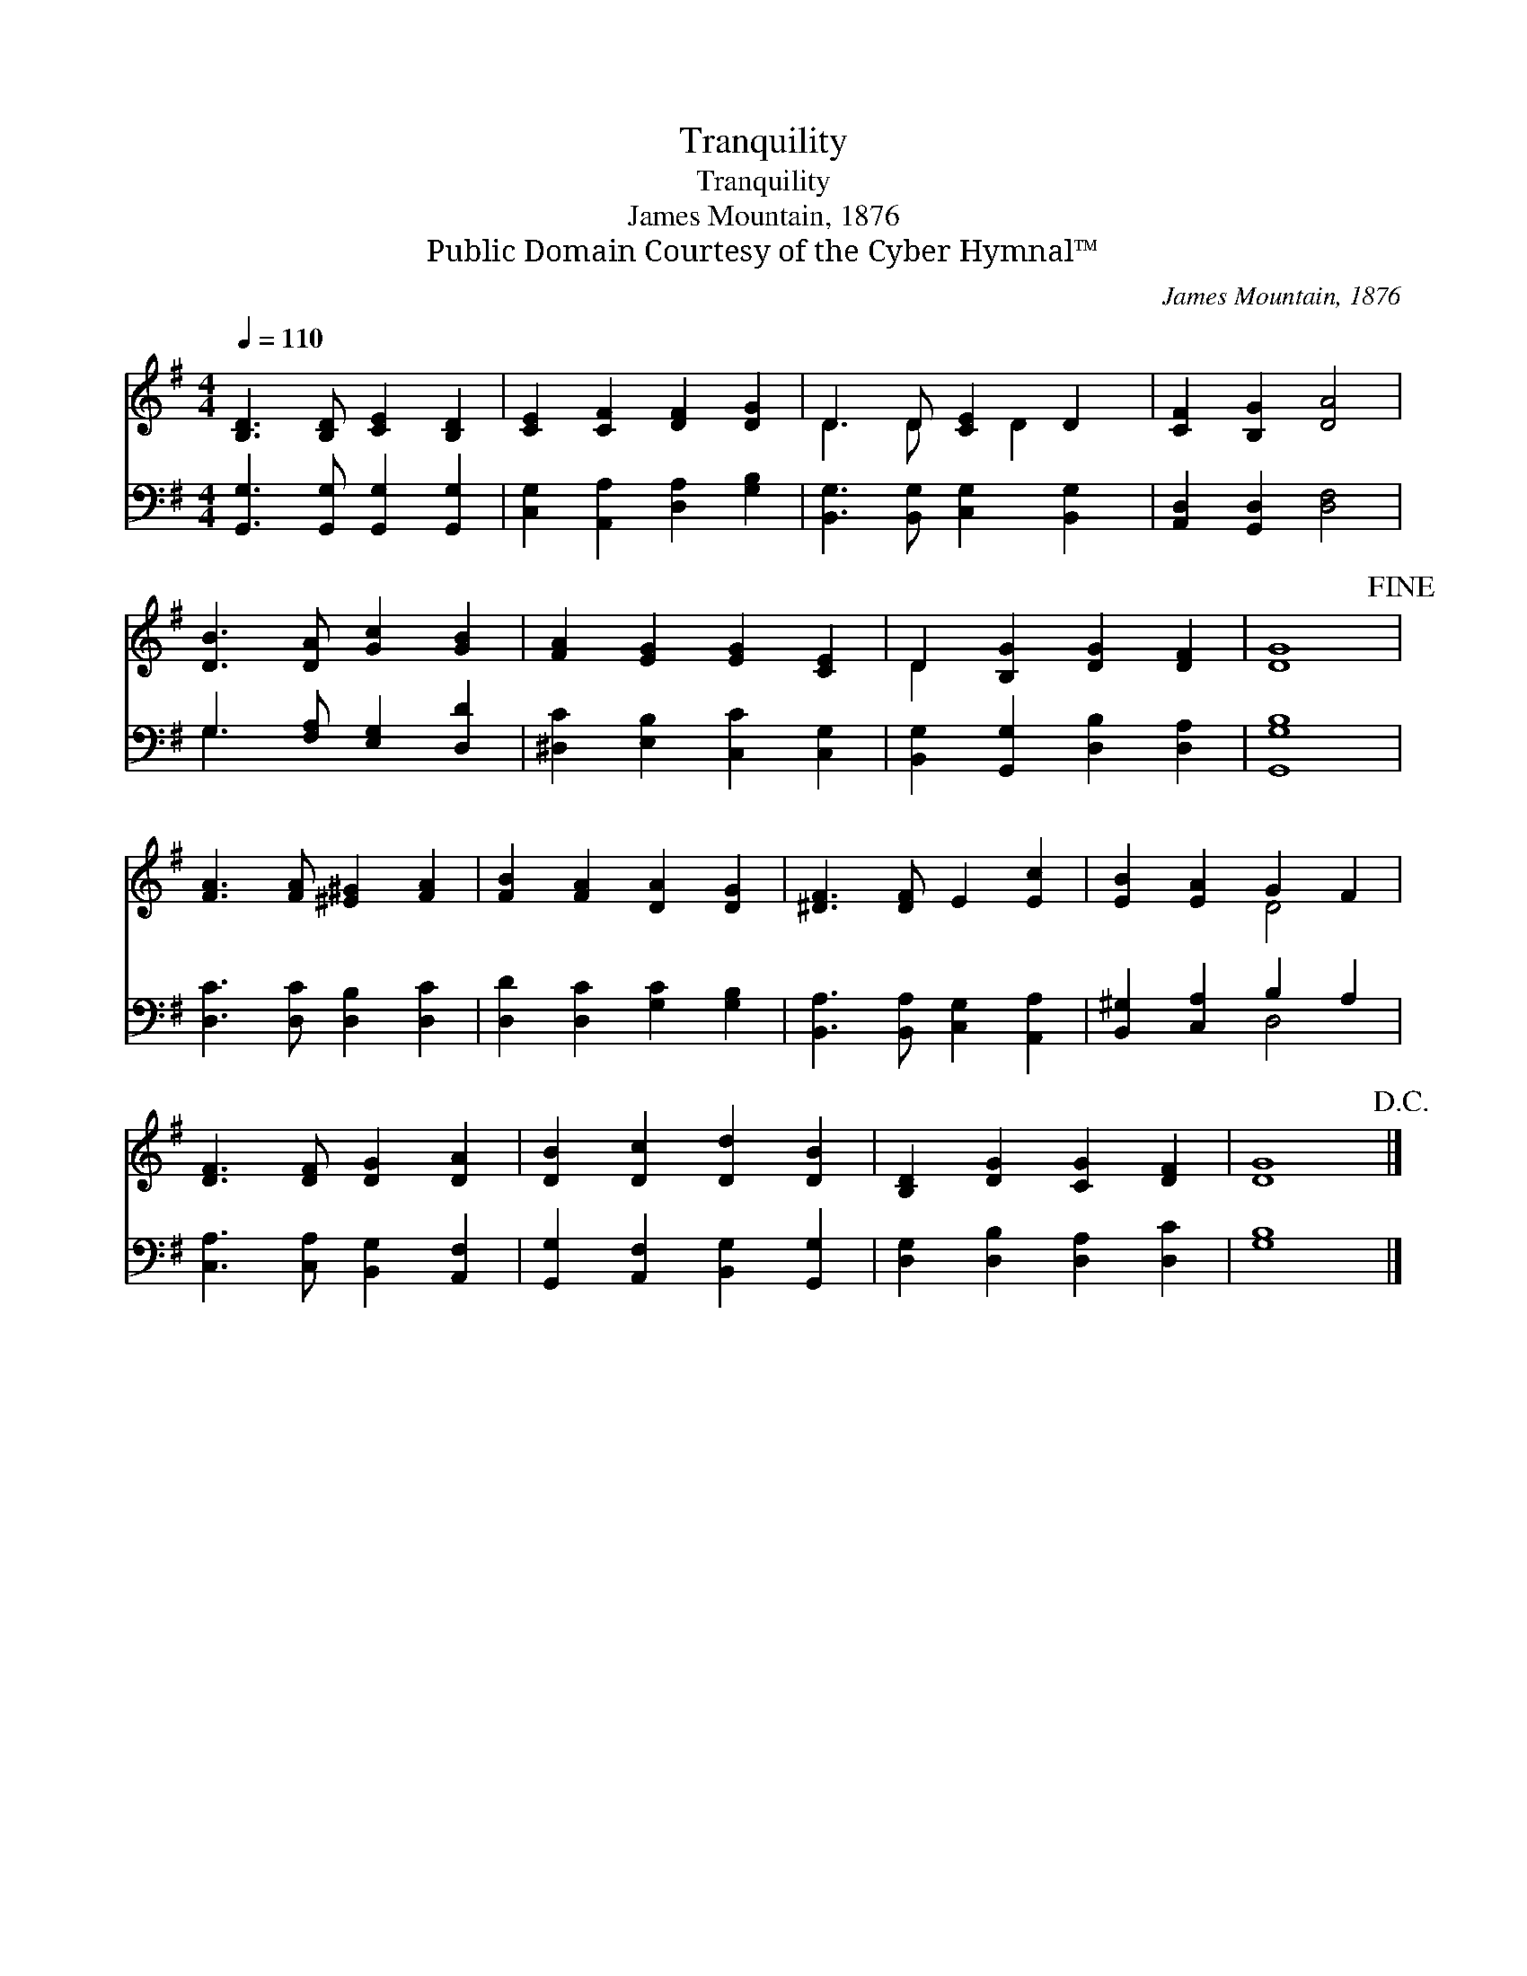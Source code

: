 X:1
T:Tranquility
T:Tranquility
T:James Mountain, 1876
T:Public Domain Courtesy of the Cyber Hymnal™
C:James Mountain, 1876
Z:Public Domain
Z:Courtesy of the Cyber Hymnal™
%%score ( 1 2 ) ( 3 4 )
L:1/8
Q:1/4=110
M:4/4
K:G
V:1 treble 
V:2 treble 
V:3 bass 
V:4 bass 
V:1
 [B,D]3 [B,D] [CE]2 [B,D]2 | [CE]2 [CF]2 [DF]2 [DG]2 | D3 D [CE]2 D2 | [CF]2 [B,G]2 [DA]4 | %4
 [DB]3 [DA] [Gc]2 [GB]2 | [FA]2 [EG]2 [EG]2 [CE]2 | D2 [B,G]2 [DG]2 [DF]2 | [DG]8!fine! | %8
 [FA]3 [FA] [^E^G]2 [FA]2 | [FB]2 [FA]2 [DA]2 [DG]2 | [^DF]3 [DF] E2 [Ec]2 | [EB]2 [EA]2 G2 F2 | %12
 [DF]3 [DF] [DG]2 [DA]2 | [DB]2 [Dc]2 [Dd]2 [DB]2 | [B,D]2 [DG]2 [CG]2 [DF]2 | [DG]8!D.C.! |] %16
V:2
 x8 | x8 | D3 D x D2 x | x8 | x8 | x8 | D2 x6 | x8 | x8 | x8 | x8 | x4 D4 | x8 | x8 | x8 | x8 |] %16
V:3
 [G,,G,]3 [G,,G,] [G,,G,]2 [G,,G,]2 | [C,G,]2 [A,,A,]2 [D,A,]2 [G,B,]2 | %2
 [B,,G,]3 [B,,G,] [C,G,]2 [B,,G,]2 | [A,,D,]2 [G,,D,]2 [D,F,]4 | G,3 [F,A,] [E,G,]2 [D,D]2 | %5
 [^D,C]2 [E,B,]2 [C,C]2 [C,G,]2 | [B,,G,]2 [G,,G,]2 [D,B,]2 [D,A,]2 | [G,,G,B,]8 | %8
 [D,C]3 [D,C] [D,B,]2 [D,C]2 | [D,D]2 [D,C]2 [G,C]2 [G,B,]2 | [B,,A,]3 [B,,A,] [C,G,]2 [A,,A,]2 | %11
 [B,,^G,]2 [C,A,]2 B,2 A,2 | [C,A,]3 [C,A,] [B,,G,]2 [A,,F,]2 | %13
 [G,,G,]2 [A,,F,]2 [B,,G,]2 [G,,G,]2 | [D,G,]2 [D,B,]2 [D,A,]2 [D,C]2 | [G,B,]8 |] %16
V:4
 x8 | x8 | x8 | x8 | G,3 x5 | x8 | x8 | x8 | x8 | x8 | x8 | x4 D,4 | x8 | x8 | x8 | x8 |] %16

